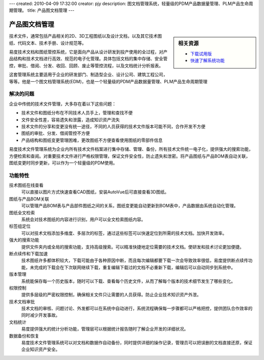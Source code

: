---
created: 2010-04-09 17:32:00
creator: pjy
description: 图文档管理系统，轻量级的PDM产品数据量管理、PLM产品生命周期管理。
title: 产品图文档管理
---

==========================
产品图文档管理
==========================

.. sidebar:: 相关资源

   - `下载试用版 <../download.rst>`__

   - `快速了解系统功能 <../tour/>`__

技术文件，通常包括产品相关的2D、3D工程图纸以及设计文档，以及其它技术图纸、代码文本、技术手册、设计规范等。

易度技术文档和图纸管控系统，它是面向产品从设计研发到投产使用的全过程，对产品结构和技术文档进行高效、规范的电子化管理。具体包括文档的集中存储、安全管控，审批、借阅、分发、收回、回顾、废止等管控流程，以及文档统计分析报表。

这套管理系统主要适用于企业的研发部门、制造型企业、设计公司、建筑工程公司，等等。他是一个图文档管理系统(EDM)，也是一个轻量级的PDM产品数据量管理、PLM产品生命周期管理

解决的问题
===================

企业中传统的技术文件管理，大多存在着以下这些问题：

- 技术文件和图纸分布在不同技术人员手上，管理和查找不便
- 文件安全性差，容易遗失和泄露，造成知识资产流失
- 技术文件的分享和变更没有统一途径，不同的人员获得的技术文件版本可能不同，合作开发不方便
- 图纸的审批、分发、借阅管控不方便
- 产品结构和图纸变更管理困难，更改图纸不方便查看使用图纸的零部件信息

易度技术文件管理系统为企业内所有技术文件档案进行集中存储、管理、备份，所有技术文件统一电子化，提供强大的搜索功能，方便检索和查阅。对重要技术文件进行严格权限管理，保证文件安全性，防止遗失和泄密。将产品图纸与产品BOM表自动关联，图纸变更时同步更新，可以作为一个轻量级的PDM使用。
 
功能特性
===============

技术图纸在线查看
        可以直接以图片方式快速查看CAD图纸，安装AutoVue后可直接查看3D图纸。

图纸与产品BOM关联
        可以管理产品BOM表与产品部件图纸之间的关系，图纸变更能自动更新到BOM表中，产品数据由系统自动化管理。

图纸全文检索
        系统会对技术图纸的内容进行识别，用户可以全文检索图纸内容。

标签组定位
        可以对技术文档添加多维度、多层次的标签，通过这些标签可以快速定位到所需的技术文档。加快开发效率。

强大的搜索功能
        提供文件夹内或全局的搜索功能，支持高级搜索。可以精准快捷地定位需要的技术文档。使研发和技术讨论更加便捷。

断点续传和下载加速
        技术图纸许多都体积较大，下载可能由于各种原因中断，而且每次编辑都要下载一次会导致效率很低，易度提供断点续传功能，未完成的下载会在下次联网继续下载，重复编辑下载过的文档不必重新下载，编辑后可以自动同步到系统中。

版本管理
        系统能保存每一个历史版本，随时可以下载、查看每个历史文件，从而了解每个版本的技术细节发生了哪些变化。

权限控制
        提供多层级的严密权限控制，确保相关文件只让需要的人员获得。防止企业技术知识资产外泄。

技术文档审批
        技术文档的审核、问题讨论、外发都可以在系统中自动进行，系统流程确保每一步骤都可以严格把控，提供团队合作效率的同时减少开发事故。

文档统计
        易度提供强大的统计分析功能，管理层可以根据统计报告随时了解企业开发的详细状况。

数据备份和恢复
        易度技术文件管理系统可以对文档和数据作自动备份，同时提供详细的操作记录，管理员可以把误删的文档直接还原，保证企业知识资产安全。

